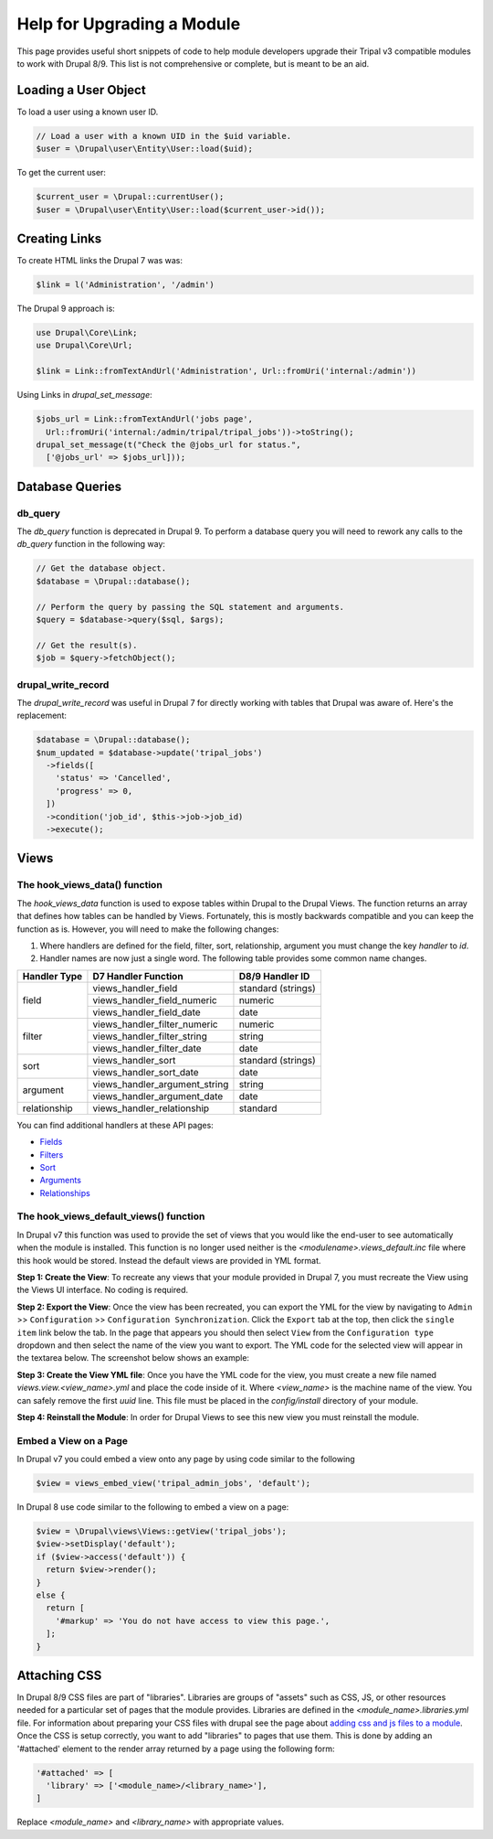 
Help for Upgrading a Module
============================
This page provides useful short snippets of code to help module developers upgrade their Tripal v3 compatible modules to work with Drupal 8/9. This list is not comprehensive or complete, but is meant to be an aid.

Loading a User Object
---------------------
To load a user using a known user ID.

.. code-block:: php 

   // Load a user with a known UID in the $uid variable.
   $user = \Drupal\user\Entity\User::load($uid);
   
To get the current user:

.. code-block:: php

   $current_user = \Drupal::currentUser();
   $user = \Drupal\user\Entity\User::load($current_user->id());
  

Creating Links
--------------
To create HTML links the Drupal 7 was was:

.. code-block:: php

  $link = l('Administration', '/admin')


The Drupal 9 approach is:

.. code-block:: php

   use Drupal\Core\Link;
   use Drupal\Core\Url;

   $link = Link::fromTextAndUrl('Administration', Url::fromUri('internal:/admin'))

Using Links in `drupal_set_message`:

.. code-block:: php

      $jobs_url = Link::fromTextAndUrl('jobs page', 
        Url::fromUri('internal:/admin/tripal/tripal_jobs'))->toString();
      drupal_set_message(t("Check the @jobs_url for status.", 
        ['@jobs_url' => $jobs_url]));


Database Queries
----------------

db_query
````````
The `db_query` function is deprecated in Drupal 9. To perform a database query you will need to rework any calls to the `db_query` function in the following way: 

.. code-block:: php

    // Get the database object.
    $database = \Drupal::database();
    
    // Perform the query by passing the SQL statement and arguments.
    $query = $database->query($sql, $args);

    // Get the result(s).
    $job = $query->fetchObject();


drupal_write_record 
```````````````````
The `drupal_write_record` was useful in Drupal 7 for directly working with tables that Drupal was aware of.  Here's the replacement:


.. code-block:: php

   $database = \Drupal::database();
   $num_updated = $database->update('tripal_jobs')
     ->fields([
       'status' => 'Cancelled',
       'progress' => 0,
     ])
     ->condition('job_id', $this->job->job_id)
     ->execute();

Views
-----

The hook_views_data() function
``````````````````````````````
The `hook_views_data` function is used to expose tables within Drupal to the Drupal Views.  The function returns an array that defines how tables can be handled by Views.  Fortunately, this is mostly backwards compatible and you can keep the function as is. However, you will need to make the following changes:

1. Where handlers are defined for the field, filter, sort, relationship, argument you must change the key `handler` to `id`.
2. Handler names are now just a single word. The following table provides some common name changes.

+--------------+-------------------------------+---------------------+
| Handler Type |D7 Handler Function            | D8/9 Handler ID     |
+==============+===============================+=====================+
| field        | views_handler_field           | standard (strings)  |
+              +-------------------------------+---------------------+
|              | views_handler_field_numeric   | numeric             |
+              +-------------------------------+---------------------+
|              | views_handler_field_date      | date                |
+--------------+-------------------------------+---------------------+
| filter       | views_handler_filter_numeric  | numeric             |
+              +-------------------------------+---------------------+
|              | views_handler_filter_string   | string              |
+              +-------------------------------+---------------------+
|              | views_handler_filter_date     | date                |
+--------------+-------------------------------+---------------------+
| sort         | views_handler_sort            | standard (strings)  |
+              +-------------------------------+---------------------+
|              | views_handler_sort_date       | date                |
+--------------+-------------------------------+---------------------+
| argument     | views_handler_argument_string | string              |
+              +-------------------------------+---------------------+
|              | views_handler_argument_date   | date                |
+--------------+-------------------------------+---------------------+
| relationship | views_handler_relationship    | standard            |
+--------------+-------------------------------+---------------------+

You can find additional handlers at these API pages:

- `Fields <https://api.drupal.org/api/drupal/core%21modules%21views%21src%21Plugin%21views%21field%21FieldPluginBase.php/group/views_field_handlers/9.0.x>`_
- `Filters <https://api.drupal.org/api/drupal/core%21modules%21views%21src%21Plugin%21views%21filter%21FilterPluginBase.php/group/views_filter_handlers/9.0.x>`_
- `Sort <https://api.drupal.org/api/drupal/core%21modules%21views%21src%21Plugin%21views%21sort%21SortPluginBase.php/group/views_sort_handlers/9.0.x>`_
- `Arguments <https://api.drupal.org/api/drupal/core%21modules%21views%21src%21Plugin%21views%21argument%21ArgumentPluginBase.php/group/views_argument_handlers/9.0.x>`_
- `Relationships <https://api.drupal.org/api/drupal/core%21modules%21views%21src%21Plugin%21views%21relationship%21RelationshipPluginBase.php/group/views_relationship_handlers/9.0.x>`_


The hook_views_default_views() function
```````````````````````````````````````
In Drupal v7 this function was used to provide the set of views that you would like the end-user to see automatically when the module is installed.  This function is no longer used neither is the `<modulename>.views_default.inc` file where this hook would be stored. Instead the default views are provided in YML format.  

**Step 1: Create the View**: To recreate any views that your module provided in Drupal 7, you must recreate the View using the Views UI interface. No coding is required.

**Step 2: Export the View**: Once the view has been recreated, you can export the YML for the view by navigating to ``Admin`` >> ``Configuration`` >> ``Configuration Synchronization``.  Click the ``Export`` tab at the top, then click the ``single item`` link below the tab.  In the page that appears you should then select ``View`` from the ``Configuration type`` dropdown and then select the name of the view you want to export. The YML code for the selected view will appear in the textarea below. The screenshot below shows an example: 

.. image:: ./default_views_export.png

**Step 3: Create the View YML file**: Once you have the YML code for the view, you must create a new file named `views.view.<view_name>.yml` and place the code inside of it.   Where `<view_name>` is the machine name of the view.  You can safely remove the first `uuid` line. This file must be placed in the `config/install` directory of your module.

**Step 4:  Reinstall the Module**: In order for Drupal Views to see this new view you must reinstall the module.


Embed a View on a Page
``````````````````````
In Drupal v7 you could embed a view onto any page by using code similar to the following

.. code-block:: php

    $view = views_embed_view('tripal_admin_jobs', 'default');

In Drupal 8 use code similar to the following to embed a view on a page:

.. code-block:: php

    $view = \Drupal\views\Views::getView('tripal_jobs');
    $view->setDisplay('default');
    if ($view->access('default')) {
      return $view->render();
    }
    else {
      return [
        '#markup' => 'You do not have access to view this page.',
      ];
    }

    
Attaching CSS
-------------
In Drupal 8/9 CSS files are part of "libraries".  Libraries are groups of "assets" such as CSS, JS, or other resources needed for a particular set of pages that the module provides.  Libraries are defined in the `<module_name>.libraries.yml` file.  For information about preparing your CSS files with drupal see the page about `adding css and js files to a module <https://www.drupal.org/node/2274843>`_.  Once the CSS is setup correctly, you want to add "libraries" to pages that use them.  This is done by adding an '#attached' element to the render array returned by a page using the following form:

.. code-block:: php

   '#attached' => [
     'library' => ['<module_name>/<library_name>'],
   ] 
   
Replace `<module_name>` and `<library_name>` with appropriate values.